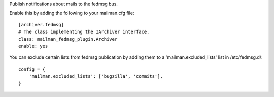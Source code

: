Publish notifications about mails to the fedmsg bus.

Enable this by adding the following to your mailman.cfg file::

    [archiver.fedmsg]
    # The class implementing the IArchiver interface.
    class: mailman_fedmsg_plugin.Archiver
    enable: yes

You can exclude certain lists from fedmsg publication by
adding them to a 'mailman.excluded_lists' list in /etc/fedmsg.d/::

    config = {
        'mailman.excluded_lists': ['bugzilla', 'commits'],
    }
